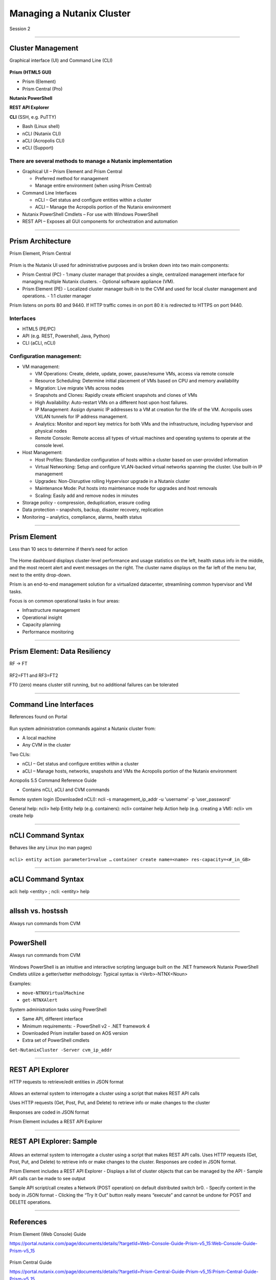 .. Adding labels to the beginning of your lab is helpful for linking to the lab from other pages
.. _Managing_a_Nutanix_Cluster_1:

--------------------------
Managing a Nutanix Cluster
--------------------------

Session 2

-----------------------------------------------------

Cluster Management
++++++++++++++++++++++++

Graphical interface (UI) and Command Line (CLI)

.. figure:: images/ClusterManagement.png


**Prism (HTML5 GUI)**

- Prism (Element)

- Prism Central (Pro)

**Nutanix PowerShell**

**REST API Explorer**

**CLI** (SSH, e.g. PuTTY)

- Bash (Linux shell)

- nCLI  (Nutanix CLI)

- aCLI (Acropolis CLI)

- eCLI (Support)


There are several methods to manage a Nutanix implementation
""""""""""""""""""""""""""""""""""""""""""""""""""""""""""""


- Graphical UI – Prism Element and Prism Central

  - Preferred method for management
  - Manage entire environment (when using Prism Central)

- Command Line Interfaces

  - nCLI – Get status and configure entities within a cluster
  - ACLI – Manage the Acropolis portion of the Nutanix environment

- Nutanix PowerShell Cmdlets – For use with Windows PowerShell

- REST API – Exposes all GUI components for orchestration and automation


-----------------------------------------------------


Prism Architecture
++++++++++++++++++

Prism Element, Prism Central

.. figure:: images/PrismArchitecture.png

Prism is the Nutanix UI used for administrative purposes and is broken down into two main components:

- Prism Central (PC)
  - 1:many cluster manager that provides a single, centralized management interface for managing multiple Nutanix clusters.  
  - Optional software appliance (VM).
- Prism Element (PE)
  - Localized cluster manager built-in to the CVM and used for local cluster management and operations.  
  - 1:1 cluster manager

Prism listens on ports 80 and 9440. If HTTP traffic comes in on port 80 it is redirected to HTTPS on port 9440.

Interfaces
""""""""""

- HTML5 (PE/PC)
- API (e.g. REST, Powershell, Java, Python)
- CLI (aCLI, nCLI)

Configuration management:
"""""""""""""""""""""""""

- VM management:


  - VM Operations: Create, delete, update, power, pause/resume VMs, access via remote console
  - Resource Scheduling: Determine initial placement of VMs based on CPU and memory availability
  - Migration: Live migrate VMs across nodes
  - Snapshots and Clones: Rapidly create efficient snapshots and clones of VMs
  - High Availability: Auto-restart VMs on a different host upon host failures.
  - IP Management: Assign dynamic IP addresses to a VM at creation for the life of the VM. Acropolis uses VXLAN tunnels for IP address management.
  - Analytics: Monitor and report key metrics for both VMs and the infrastructure, including hypervisor and physical nodes
  - Remote Console: Remote access all types of virtual machines and operating systems to operate at the console level.


- Host Management:

  - Host Profiles: Standardize configuration of hosts within a cluster based on user-provided information
  - Virtual Networking: Setup and configure VLAN-backed virtual networks spanning the cluster. Use built-in IP management
  - Upgrades: Non-Disruptive rolling Hypervisor upgrade in a Nutanix cluster
  - Maintenance Mode: Put hosts into maintenance mode for upgrades and host removals
  - Scaling: Easily add and remove nodes in minutes


- Storage policy - compression, deduplication, erasure coding
- Data protection – snapshots, backup, disaster recovery, replication
- Monitoring – analytics, compliance, alarms, health status







-----------------------------------------------------


Prism Element
++++++++++++++++++++++++

Less than 10 secs to determine if there’s need for action

.. figure:: images/PrismElement.png


The Home dashboard displays cluster-level performance and usage statistics on the left, health status info in the middle, and the most recent alert and event messages on the right.  The cluster name displays on the far left of the menu bar, next to the entity drop-down.

Prism is an end-to-end management solution for a virtualized datacenter, streamlining common hypervisor and VM tasks.

Focus is on common operational tasks in four areas:

- Infrastructure management
- Operational insight
- Capacity planning
- Performance monitoring





-----------------------------------------------------


Prism Element: Data Resiliency
++++++++++++++++++++++++++++++++++++++++

RF -> FT

.. figure:: images/PrismElementDataResiliency.png

RF2=FT1 and RF3=FT2

FT0 (zero) means cluster still running, but no additional failures can be tolerated


-----------------------------------------------------


Command Line Interfaces
++++++++++++++++++++++++

References found on Portal

.. figure:: images/CommandLineInterfaces.png


Run system administration commands against a Nutanix cluster from:

- A local machine

- Any CVM in the cluster

Two CLIs:

- nCLI – Get status and configure entities within a cluster

- aCLI – Manage hosts, networks, snapshots and VMs the Acropolis portion of the Nutanix environment


Acropolis 5.5 Command Reference Guide

- Contains nCLI, aCLI and CVM commands

Remote system login (Downloaded nCLI): ncli -s management_ip_addr -u 'username' -p 'user_password'

General help: ncli> help
Entity help (e.g. containers): ncli> container help
Action help (e.g. creating a VM): ncli> vm create help




-----------------------------------------------------


nCLI Command Syntax
++++++++++++++++++++++++

Behaves like any Linux (no man pages)

.. figure:: images/nCLICommandSyntax.png


``ncli> entity action parameter1=value …``
``container create name=<name> res-capacity=<#_in_GB>``



-----------------------------------------------------


aCLI Command Syntax
++++++++++++++++++++++++

acli: help <entity> ; ncli: <entity> help

.. figure:: images/aCLICommandSyntax.png





-----------------------------------------------------


allssh vs. hostssh
++++++++++++++++++++++++

Always run commands from CVM

.. figure:: images/allsshvshostssh.png




-----------------------------------------------------


PowerShell
++++++++++++++++++++++++

Always run commands from CVM

.. figure:: images/powershell.png


Windows PowerShell is an intuitive and interactive scripting language built on the .NET framework
Nutanix PowerShell Cmdlets utilize a getter/setter methodology:
Typical syntax is  <Verb>-NTNX<Noun>

Examples:

- ``move-NTNXVirtualMachine``

- ``get-NTNXAlert``


System administration tasks using PowerShell

- Same API, different interface

- Minimum requirements:
  - PowerShell v2
  - .NET framework 4

- Downloaded Prism installer based on AOS version
- Extra set of PowerShell cmdlets 

``Get-NutanixCluster -Server cvm_ip_addr``




-----------------------------------------------------


REST API Explorer
++++++++++++++++++++++++

HTTP requests to retrieve/edit entities in JSON format  

.. figure:: images/RESTAPIExplorer.png


Allows an external system to interrogate a cluster using a script that makes REST API calls


Uses HTTP requests (Get, Post, Put, and Delete) to retrieve info or make changes to the cluster


Responses are coded in JSON format


Prism Element includes a REST API Explorer



-----------------------------------------------------

REST API Explorer: Sample
+++++++++++++++++++++++++

.. figure:: images/RESTAPIExplorerSample.png

Allows an external system to interrogate a cluster using a script that makes REST API calls.
Uses HTTP requests (Get, Post, Put, and Delete) to retrieve info or make changes to the cluster.
Responses are coded in JSON format.

Prism Element includes a REST API Explorer
- Displays a list of cluster objects that can be managed by the API
- Sample API calls can be made to see output


Sample API script/call creates a Network (POST operation) on default distributed switch br0.
- Specify content in the body in JSON format
- Clicking the “Try It Out” button really means “execute” and cannot be undone for POST and DELETE operations.


-----------------------------------------------------

References
+++++++++++++++++++++++++

Prism Element (Web Console) Guide

https://portal.nutanix.com/page/documents/details/?targetId=Web-Console-Guide-Prism-v5_15:Web-Console-Guide-Prism-v5_15 

.. figure:: images/webconsoleguide.png

Prism Central Guide

https://portal.nutanix.com/page/documents/details/?targetId=Prism-Central-Guide-Prism-v5_15:Prism-Central-Guide-Prism-v5_15

.. figure:: images/prismcentralguide.png

Command-Line Interface nCLI and aCLI

https://portal.nutanix.com/page/documents/details/?targetId=Command-Ref-AOS-v5_15:Command-Ref-AOS-v5_15

.. figure:: images/cliref.png

Nutanix REST API Reference 

https://portal.nutanix.com/page/documents/details/?targetId=API-Ref-AOS-v5_15:man-rest-api-v1-u.html

.. figure:: images/NutanixRESTAPIReference.png

Nutanix PowerShell Cmdlets

https://portal.nutanix.com/page/documents/details/?targetId=API-Ref-AOS-v510:ps-ps-cmdlets-c.html 

.. figure:: images/NutanixPowerShellCmdlets.png

Nutanix ROBO Deployment and Operations

https://portal.nutanix.com/page/documents/solutions/details/?targetId=BP-2083-ROBO-Deployment:BP-2083-ROBO-Deployment 

.. figure:: images/robo.png

-----------------------------------------------------

Questions
++++++++++++++++++++++

This is a link to the Questions : :doc:`Questions`
